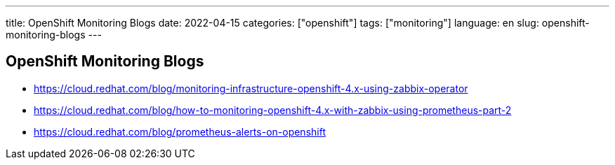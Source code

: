 ---
title: OpenShift Monitoring Blogs
date: 2022-04-15
categories: ["openshift"]
tags: ["monitoring"]
language: en
slug: openshift-monitoring-blogs
---

== OpenShift Monitoring Blogs

- https://cloud.redhat.com/blog/monitoring-infrastructure-openshift-4.x-using-zabbix-operator
- https://cloud.redhat.com/blog/how-to-monitoring-openshift-4.x-with-zabbix-using-prometheus-part-2
- https://cloud.redhat.com/blog/prometheus-alerts-on-openshift

